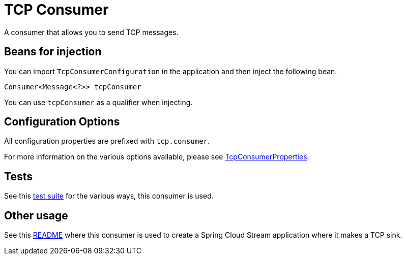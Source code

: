 # TCP Consumer

A consumer that allows you to send TCP messages.

## Beans for injection

You can import `TcpConsumerConfiguration` in the application and then inject the following bean.

`Consumer<Message<?>> tcpConsumer`

You can use `tcpConsumer` as a qualifier when injecting.

## Configuration Options

All configuration properties are prefixed with `tcp.consumer`.

For more information on the various options available, please see link:src/main/java/org/springframework/cloud/fn/consumer/tcp/TCPConsumerProperties.java[TcpConsumerProperties].

## Tests

See this link:src/test/java/org/springframework/cloud/fn/consumer/tcp[test suite] for the various ways, this consumer is used.

## Other usage

See this https://github.com/spring-cloud/stream-applications/blob/master/applications/sink/tcp-sink/README.adoc[README] where this consumer is used to create a Spring Cloud Stream application where it makes a TCP sink.